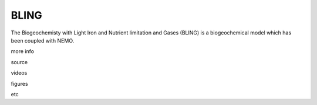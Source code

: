 BLING
-----

The Biogeochemisty with Light Iron and Nutrient limitation and Gases (BLING) is a biogeochemical model which has been coupled with NEMO.

more info

source

videos

figures

etc
